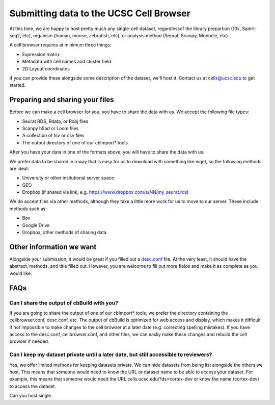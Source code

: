 Submitting data to the UCSC Cell Browser
----

At this time, we are happy to host pretty much any single-cell dataset,
regardlessof the library prepartion (10x, Samrt-seq2, etc), organism 
(human, mouse, zebrafish, etc), or analysis method (Seurat, Scanpy,
Monocle, etc).

A cell browser requires at minimum three things:

* Expression matrix
* Metadata with cell names and cluster field
* 2D Layout coordinates

If you can provide these alongside some description of the dataset,
we'll host it. Contact us at cells@ucsc.edu to get started.

Preparing and sharing your files
^^^^

Before we can make a cell browser for you, you have to share the data
with us. We accept the following file types:

* Seurat RDS, Rdata, or Robj files
* Scanpy h5ad or Loom files
* A collection of tsv or csv files
* The output directory of one of our cbImport* tools
  
After you have your data in one of the formats above, you will have to 
share the data with us.

We prefer data to be shared in a way that is easy for us to download
with something like wget, so the following methods are ideal:

* University or other insitutional server space
* GEO
* Dropbox (if shared via link, e.g. https://www.dropbox.com/s/NN/my_seurat.rds)

We do accept files via other methods, although they take a little more work for 
us to move to our server. These include methods such as:

* Box
* Google Drive
* Dropbox, other methods of sharing data

Other information we want
^^^^
Alongside your submission, it would be great if you filled out a 
`desc.conf <https://cellbrowser.readthedocs.io/dataDesc.html>`_ file. At
the very least, it should have the abstract, methods, and title filled out. 
However, you are welcome to fill out more fields and make it as complete as 
you would like.

FAQs
^^^^

Can I share the output of cbBuild with you?
""""

If you are going to share the output of one of our cbImport* tools, we prefer
the directory containing the cellbrowser.conf, desc.conf, etc. The output of 
cbBuild is optimized for web access and display, which makes it difficult if 
not impossible to make changes to the cell browser at a later date (e.g. 
correcting spelling mistakes). If you have access to the desc.conf, cellbrowser.conf, 
and other files, we can easliy make these changes and rebuild the cell browser
if needed. 

Can I keep my dataset private until a later date, but still accessible to reviewers?
""""
Yes, we offer limited methods for keeping datasets private. We can hide datasets from
being list alongside the others we host. This means that someone would need to know
the URL or dataset name to be able to access your dataset. For example, this means
that someone would need the URL cells.ucsc.edu/?ds=cortex-dev or know the name
(cortex-dev) to access the dataset.

Can you host single
